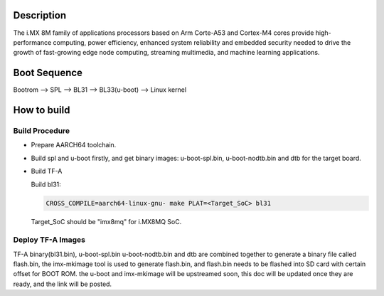 Description
===========

The i.MX 8M family of applications processors based on Arm Corte-A53 and Cortex-M4
cores provide high-performance computing, power efficiency, enhanced system
reliability and embedded security needed to drive the growth of fast-growing
edge node computing, streaming multimedia, and machine learning applications.

Boot Sequence
=============

Bootrom --> SPL --> BL31 --> BL33(u-boot) --> Linux kernel

How to build
============

Build Procedure
---------------

-  Prepare AARCH64 toolchain.

-  Build spl and u-boot firstly, and get binary images: u-boot-spl.bin,
   u-boot-nodtb.bin and dtb for the target board.

-  Build TF-A

   Build bl31:

   .. code:: shell

       CROSS_COMPILE=aarch64-linux-gnu- make PLAT=<Target_SoC> bl31

   Target_SoC should be "imx8mq" for i.MX8MQ SoC.

Deploy TF-A Images
-----------------

TF-A binary(bl31.bin), u-boot-spl.bin u-boot-nodtb.bin and dtb are combined
together to generate a binary file called flash.bin, the imx-mkimage tool is
used to generate flash.bin, and flash.bin needs to be flashed into SD card
with certain offset for BOOT ROM. the u-boot and imx-mkimage will be upstreamed
soon, this doc will be updated once they are ready, and the link will be posted.
